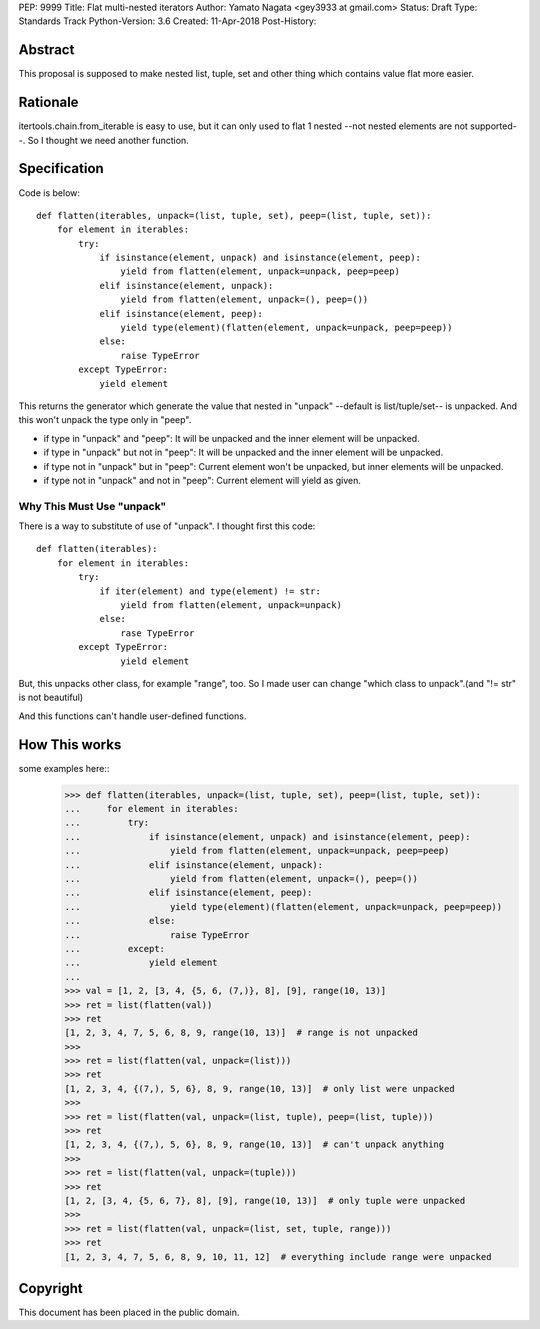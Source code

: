 PEP:	9999
Title:	Flat multi-nested iterators
Author:	Yamato Nagata <gey3933 at gmail.com>
Status:	Draft
Type:	Standards Track
Python-Version: 3.6
Created:	11-Apr-2018
Post-History:

Abstract
========

This proposal is supposed to make nested list, tuple, set and other
thing which contains value flat more easier.


Rationale
=========


itertools.chain.from_iterable is easy to use, but it can only used to
flat 1 nested --not nested elements are not supported--. So I thought
we need another function.


Specification
=============

Code is below::

    def flatten(iterables, unpack=(list, tuple, set), peep=(list, tuple, set)):
        for element in iterables:
            try:
                if isinstance(element, unpack) and isinstance(element, peep):
                    yield from flatten(element, unpack=unpack, peep=peep)
                elif isinstance(element, unpack):
                    yield from flatten(element, unpack=(), peep=())
                elif isinstance(element, peep):
                    yield type(element)(flatten(element, unpack=unpack, peep=peep))
                else:
                    raise TypeError
            except TypeError:
                yield element

This returns the generator which generate the value that nested in "unpack" --default
is list/tuple/set-- is unpacked. And this won't unpack the type only in "peep".

* if type in "unpack" and "peep": It will be unpacked and the inner element will be unpacked.

* if type in "unpack" but not in "peep": It will be unpacked and the inner element will be unpacked.

* if type not in "unpack" but in "peep": Current element won't be unpacked, but inner elements
  will be unpacked.

* if type not in "unpack" and not in "peep": Current element will yield as given.

Why This Must Use "unpack"
''''''''''''''''''''''''''
There is a way to substitute of use of "unpack". I thought first this code::

    def flatten(iterables):
        for element in iterables:
            try:
                if iter(element) and type(element) != str:
                    yield from flatten(element, unpack=unpack)
                else:
                    rase TypeError
            except TypeError:
                    yield element

But, this unpacks other class, for example "range", too. So I made user can
change "which class to unpack".(and "!= str" is not beautiful)

And this functions can't handle user-defined functions.



How This works
==============

some examples here::
    >>> def flatten(iterables, unpack=(list, tuple, set), peep=(list, tuple, set)):
    ...     for element in iterables:
    ...         try:
    ...             if isinstance(element, unpack) and isinstance(element, peep):
    ...                 yield from flatten(element, unpack=unpack, peep=peep)
    ...             elif isinstance(element, unpack):
    ...                 yield from flatten(element, unpack=(), peep=())
    ...             elif isinstance(element, peep):
    ...                 yield type(element)(flatten(element, unpack=unpack, peep=peep))
    ...             else:
    ...                 raise TypeError
    ...         except:
    ...             yield element
    ...
    >>> val = [1, 2, [3, 4, {5, 6, (7,)}, 8], [9], range(10, 13)]
    >>> ret = list(flatten(val))
    >>> ret
    [1, 2, 3, 4, 7, 5, 6, 8, 9, range(10, 13)]  # range is not unpacked
    >>>
    >>> ret = list(flatten(val, unpack=(list)))
    >>> ret
    [1, 2, 3, 4, {(7,), 5, 6}, 8, 9, range(10, 13)]  # only list were unpacked
    >>>
    >>> ret = list(flatten(val, unpack=(list, tuple), peep=(list, tuple)))
    >>> ret
    [1, 2, 3, 4, {(7,), 5, 6}, 8, 9, range(10, 13)]  # can't unpack anything
    >>>
    >>> ret = list(flatten(val, unpack=(tuple)))
    >>> ret
    [1, 2, [3, 4, {5, 6, 7}, 8], [9], range(10, 13)]  # only tuple were unpacked
    >>>
    >>> ret = list(flatten(val, unpack=(list, set, tuple, range)))
    >>> ret
    [1, 2, 3, 4, 7, 5, 6, 8, 9, 10, 11, 12]  # everything include range were unpacked



Copyright
=========

This document has been placed in the public domain.



..
   Local Variables:
   mode: indented-text
   indent-tabs-mode: nil
   sentence-end-double-space: t
   fill-column: 50
   coding: utf-8
   End:
